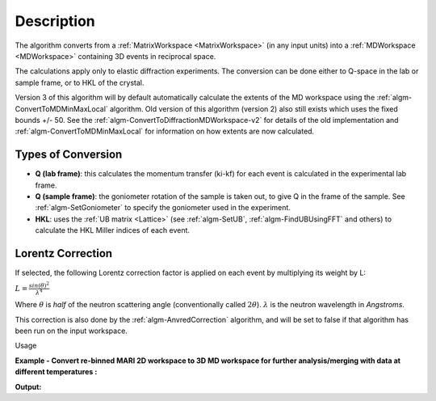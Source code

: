 .. algorithm::

.. summary::

.. relatedalgorithms::

.. properties::

Description
-----------

The algorithm converts from a :ref:`MatrixWorkspace <MatrixWorkspace>` (in
any input units) into a :ref:`MDWorkspace <MDWorkspace>` containing
3D events in reciprocal space.

The calculations apply only to elastic diffraction experiments. The
conversion can be done either to Q-space in the lab or sample frame, or
to HKL of the crystal.

Version 3 of this algorithm will by default automatically calculate the extents
of the MD workspace using the :ref:`algm-ConvertToMDMinMaxLocal` algorithm.
Old version of this algorithm (version 2) also still exists which uses the fixed
bounds +/- 50. See the :ref:`algm-ConvertToDiffractionMDWorkspace-v2` for
details of the old implementation and :ref:`algm-ConvertToMDMinMaxLocal` for
information on how extents are now calculated.


Types of Conversion
###################

-  **Q (lab frame)**: this calculates the momentum transfer (ki-kf) for
   each event is calculated in the experimental lab frame.
-  **Q (sample frame)**: the goniometer rotation of the sample is taken
   out, to give Q in the frame of the sample. See
   :ref:`algm-SetGoniometer` to specify the goniometer used in
   the experiment.
-  **HKL**: uses the :ref:`UB matrix <Lattice>` (see :ref:`algm-SetUB`,
   :ref:`algm-FindUBUsingFFT` and others) to calculate the HKL
   Miller indices of each event.

Lorentz Correction
##################

If selected, the following Lorentz correction factor is applied on each
event by multiplying its weight by L:

:math:`L = \frac{ sin(\theta)^2 } { \lambda^{4} }`

Where :math:`\theta` is *half* of the neutron scattering angle
(conventionally called :math:`2\theta`). :math:`\lambda` is the neutron
wavelength in *Angstroms*.

This correction is also done by the :ref:`algm-AnvredCorrection` algorithm, and
will be set to false if that algorithm has been run on the input workspace.

Usage

**Example - Convert re-binned MARI 2D workspace to 3D MD workspace for further analysis/merging with data at different temperatures :**

.. testcode:: ExConvertToDiffractionMDWorkspace

   # create or load event workspace
   events = CreateSampleWorkspace(OutputWorkspace='events', WorkspaceType='Event', Function='Multiple Peaks')
   # convert to  MD workspace
   md = ConvertToDiffractionMDWorkspace(InputWorkspace=events, OutputWorkspace='md', OneEventPerBin=False, LorentzCorrection=True, SplitThreshold=150)

   # A way to look at these results as a text:
   print("Resulting MD workspace has {0} events and {1} dimensions".format(md.getNEvents(),md.getNumDims()))
   print("Workspace Type is:  {}".format(md.id()))

**Output:**

.. testoutput:: ExConvertToDiffractionMDWorkspace

   Resulting MD workspace has 81058 events and 3 dimensions
   Workspace Type is:  MDEventWorkspace<MDEvent,3>


.. categories::

.. sourcelink::
